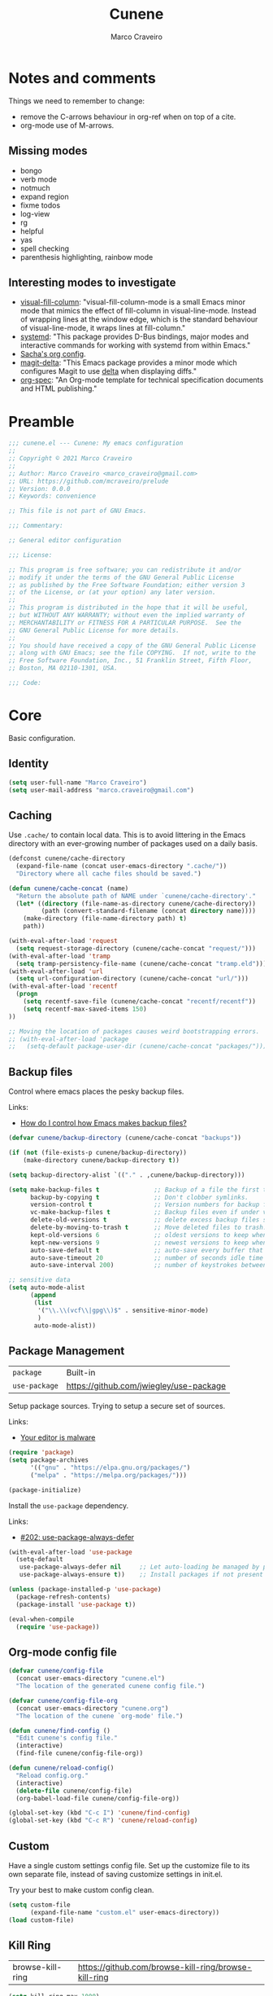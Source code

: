 #+TITLE: Cunene
#+AUTHOR: Marco Craveiro
#+PROPERTY: header-args :results silent

* Notes and comments

Things we need to remember to change:

- remove the C-arrows behaviour in org-ref when on top of a cite.
- org-mode use of M-arrows.

** Missing modes

- bongo
- verb mode
- notmuch
- expand region
- fixme todos
- log-view
- rg
- helpful
- yas
- spell checking
- parenthesis highlighting, rainbow mode

** Interesting modes to investigate

- [[https://github.com/joostkremers/visual-fill-column][visual-fill-column]]: "visual-fill-column-mode is a small Emacs minor mode that
  mimics the effect of fill-column in visual-line-mode. Instead of wrapping
  lines at the window edge, which is the standard behaviour of visual-line-mode,
  it wraps lines at fill-column."
- [[https://elpa.gnu.org/packages/systemd.html][systemd]]: "This package provides D-Bus bindings, major modes and interactive
  commands for working with systemd from within Emacs."
- [[https://sachachua.com/dotemacs/#orgf26ab3f][Sacha's org config]].
- [[https://github.com/dandavison/magit-delta][magit-delta]]: "This Emacs package provides a minor mode which configures Magit
  to use [[https://github.com/dandavison/delta][delta]] when displaying diffs."
- [[https://github.com/thi-ng/org-spec][org-spec]]: "An Org-mode template for technical specification documents and HTML
  publishing."

* Preamble

#+begin_src emacs-lisp
;;; cunene.el --- Cunene: My emacs configuration
;;
;; Copyright © 2021 Marco Craveiro
;;
;; Author: Marco Craveiro <marco_craveiro@gmail.com>
;; URL: https://github.com/mcraveiro/prelude
;; Version: 0.0.0
;; Keywords: convenience

;; This file is not part of GNU Emacs.

;;; Commentary:

;; General editor configuration

;;; License:

;; This program is free software; you can redistribute it and/or
;; modify it under the terms of the GNU General Public License
;; as published by the Free Software Foundation; either version 3
;; of the License, or (at your option) any later version.
;;
;; This program is distributed in the hope that it will be useful,
;; but WITHOUT ANY WARRANTY; without even the implied warranty of
;; MERCHANTABILITY or FITNESS FOR A PARTICULAR PURPOSE.  See the
;; GNU General Public License for more details.
;;
;; You should have received a copy of the GNU General Public License
;; along with GNU Emacs; see the file COPYING.  If not, write to the
;; Free Software Foundation, Inc., 51 Franklin Street, Fifth Floor,
;; Boston, MA 02110-1301, USA.

;;; Code:
#+end_src

* Core

Basic configuration.

** Identity

#+begin_src emacs-lisp
(setq user-full-name "Marco Craveiro")
(setq user-mail-address "marco.craveiro@gmail.com")
#+end_src

** Caching

Use =.cache/= to contain local data. This is to avoid littering in the Emacs
directory with an ever-growing number of packages used on a daily basis.

#+begin_src emacs-lisp
(defconst cunene/cache-directory
  (expand-file-name (concat user-emacs-directory ".cache/"))
  "Directory where all cache files should be saved.")

(defun cunene/cache-concat (name)
  "Return the absolute path of NAME under `cunene/cache-directory'."
  (let* ((directory (file-name-as-directory cunene/cache-directory))
         (path (convert-standard-filename (concat directory name))))
    (make-directory (file-name-directory path) t)
    path))
#+end_src

#+begin_src emacs-lisp
(with-eval-after-load 'request
  (setq request-storage-directory (cunene/cache-concat "request/")))
(with-eval-after-load 'tramp
  (setq tramp-persistency-file-name (cunene/cache-concat "tramp.eld")))
(with-eval-after-load 'url
  (setq url-configuration-directory (cunene/cache-concat "url/")))
(with-eval-after-load 'recentf
  (progn
    (setq recentf-save-file (cunene/cache-concat "recentf/recentf"))
    (setq recentf-max-saved-items 150)
))

;; Moving the location of packages causes weird bootstrapping errors.
;; (with-eval-after-load 'package
;;   (setq-default package-user-dir (cunene/cache-concat "packages/")))
#+end_src

** Backup files

Control where emacs places the pesky backup files.

Links:

- [[https://newbedev.com/how-do-i-control-how-emacs-makes-backup-files][How do I control how Emacs makes backup files?]]

#+begin_src emacs-lisp
(defvar cunene/backup-directory (cunene/cache-concat "backups"))

(if (not (file-exists-p cunene/backup-directory))
    (make-directory cunene/backup-directory t))

(setq backup-directory-alist `(("." . ,cunene/backup-directory)))

(setq make-backup-files t               ;; Backup of a file the first time it is saved.
      backup-by-copying t               ;; Don't clobber symlinks.
      version-control t                 ;; Version numbers for backup files.
      vc-make-backup-files t            ;; Backup files even if under version control.
      delete-old-versions t             ;; delete excess backup files silently.
      delete-by-moving-to-trash t       ;; Move deleted files to trash.
      kept-old-versions 6               ;; oldest versions to keep when a new numbered backup is made
      kept-new-versions 9               ;; newest versions to keep when a new numbered backup is made
      auto-save-default t               ;; auto-save every buffer that visits a file
      auto-save-timeout 20              ;; number of seconds idle time before auto-save
      auto-save-interval 200)           ;; number of keystrokes between auto-saves

;; sensitive data
(setq auto-mode-alist
      (append
       (list
        '("\\.\\(vcf\\|gpg\\)$" . sensitive-minor-mode)
        )
       auto-mode-alist))
#+end_src

** Package Management

| =package=     | Built-in                                |
| =use-package= | https://github.com/jwiegley/use-package |

Setup package sources. Trying to setup a secure set of
sources.

Links:

- [[https://glyph.twistedmatrix.com/2015/11/editor-malware.html][Your editor is malware]]

#+begin_src emacs-lisp
(require 'package)
(setq package-archives
      '(("gnu" . "https://elpa.gnu.org/packages/")
      ("melpa" . "https://melpa.org/packages/")))

(package-initialize)
#+end_src

Install the =use-package= dependency.

Links:

- [[https://github.com/jwiegley/use-package/issues/202][#202: use-package-always-defer]]

#+begin_src emacs-lisp
(with-eval-after-load 'use-package
  (setq-default
   use-package-always-defer nil     ;; Let auto-loading be managed by package.el
   use-package-always-ensure t))    ;; Install packages if not present in the system

(unless (package-installed-p 'use-package)
  (package-refresh-contents)
  (package-install 'use-package t))

(eval-when-compile
  (require 'use-package))
#+end_src

** Org-mode config file

#+begin_src emacs-lisp
(defvar cunene/config-file
  (concat user-emacs-directory "cunene.el")
  "The location of the generated cunene config file.")

(defvar cunene/config-file-org
  (concat user-emacs-directory "cunene.org")
  "The location of the cunene `org-mode' file.")

(defun cunene/find-config ()
  "Edit cunene's config file."
  (interactive)
  (find-file cunene/config-file-org))

(defun cunene/reload-config()
  "Reload config.org."
  (interactive)
  (delete-file cunene/config-file)
  (org-babel-load-file cunene/config-file-org))

(global-set-key (kbd "C-c I") 'cunene/find-config)
(global-set-key (kbd "C-c R") 'cunene/reload-config)
#+end_src

** Custom

Have a single custom settings config file. Set up the customize file to its own
separate file, instead of saving customize settings in init.el.

Try your best to make custom config clean.

#+begin_src emacs-lisp
(setq custom-file
      (expand-file-name "custom.el" user-emacs-directory))
(load custom-file)
#+end_src

** Kill Ring

| browse-kill-ring | https://github.com/browse-kill-ring/browse-kill-ring |

#+begin_src emacs-lisp
(setq kill-ring-max 1000)
#+end_src

From https://github.com/itsjeyd/emacs-config/blob/emacs24/init.el

#+begin_src emacs-lisp
(defadvice kill-region (before slick-cut activate compile)
  "When called interactively with no active region, kill a single line instead."
  (interactive
   (if mark-active (list (region-beginning) (region-end))
     (list (line-beginning-position)
           (line-beginning-position 2)))))
#+end_src

Browse kill ring.

#+begin_src emacs-lisp
(use-package browse-kill-ring
  :ensure t
  :config
  (browse-kill-ring-default-keybindings))
#+end_src

* Quality of Life

Changes to core behaviour to make life better.

** Garbage collection

Improvements to default GC.

#+begin_src emacs-lisp
(setq-default
 gc-cons-threshold (* 8 1024 1024))      ; Bump up garbage collection threshold.
#+end_src

Garbage-collect on focus-out, Emacs /should/ feel snappier overall.

#+begin_src emacs-lisp
(add-function :after after-focus-change-function
  (defun cunene/garbage-collect-maybe ()
    (unless (frame-focus-state)
      (garbage-collect))))
#+end_src

** Better Defaults

Here are what I consider better defaults as per my own experience.

#+begin_src emacs-lisp
(setq-default
 ad-redefinition-action 'accept         ; Silence warnings for redefinition
 auto-save-list-file-prefix nil         ; Prevent tracking for auto-saves
 cursor-in-non-selected-windows nil     ; Hide the cursor in inactive windows
 custom-unlispify-menu-entries nil      ; Prefer kebab-case for titles
 custom-unlispify-tag-names nil         ; Prefer kebab-case for symbols
 delete-by-moving-to-trash t            ; Delete files to trash
 fill-column 80                         ; Set width for automatic line breaks
 help-window-select t                   ; Focus new help windows when opened
 indent-tabs-mode nil                   ; Stop using tabs to indent
 inhibit-startup-screen t               ; Disable start-up screen
 initial-scratch-message ""             ; Empty the initial *scratch* buffer
 mouse-yank-at-point t                  ; Yank at point rather than pointer
 read-process-output-max (* 1024 1024)  ; Increase read size per process
 recenter-positions '(5 top bottom)     ; Set re-centering positions
 scroll-conservatively 101              ; Avoid recentering when scrolling far
 scroll-margin 2                        ; Add a margin when scrolling vertically
 select-enable-clipboard t              ; Merge system's and Emacs' clipboard
 sentence-end-double-space nil          ; Use a single space after dots
 show-help-function nil                 ; Disable help text everywhere
 tab-always-indent 'complete            ; Tab indents first then tries completions
 warning-minimum-level :error           ; Skip warning buffers
 window-combination-resize t            ; Resize windows proportionally
 vc-follow-symlinks t                   ; Follow symlinks without asking
 x-stretch-cursor t)                    ; Stretch cursor to the glyph width
(blink-cursor-mode 0)                   ; Prefer a still cursor
(delete-selection-mode 1)               ; Replace region when inserting text
(fset 'yes-or-no-p 'y-or-n-p)           ; Replace yes/no prompts with y/n
(global-subword-mode 1)                 ; Iterate through CamelCase words
(mouse-avoidance-mode 'exile)           ; Avoid collision of mouse with point
(put 'downcase-region 'disabled nil)    ; Enable downcase-region
(put 'upcase-region 'disabled nil)      ; Enable upcase-region
(set-default-coding-systems 'utf-8)     ; Default to utf-8 encoding
(column-number-mode t)                  ; Display column numbers
#+end_src

** Buffers
*** Identification

#+begin_src emacs-lisp
(require 'uniquify)
(setq uniquify-buffer-name-style 'reverse)
(setq uniquify-separator " • ")
(setq uniquify-after-kill-buffer-p t)
(setq uniquify-ignore-buffers-re "^\\*")
#+end_src

*** Killing

#+begin_src emacs-lisp
;; Do not ask to kill a buffer.
(global-set-key (kbd "C-x k") 'kill-this-buffer)


(defun diff-buffer-with-associated-file ()
  "View the differences between BUFFER and its associated file.
This requires the external program \"diff\" to be in your `exec-path'.
Returns nil if no differences found, 't otherwise."
  (interactive)
  (let ((buf-filename buffer-file-name)
        (buffer (current-buffer)))
    (unless buf-filename
      (error "Buffer %s has no associated file" buffer))
    (let ((diff-buf (get-buffer-create
                     (concat "*Assoc file diff: "
                             (buffer-name)
                             "*"))))
      (with-current-buffer diff-buf
        (setq buffer-read-only nil)
        (erase-buffer))
      (let ((tempfile (make-temp-file "buffer-to-file-diff-")))
        (unwind-protect
            (progn
              (with-current-buffer buffer
                (write-region (point-min) (point-max) tempfile nil 'nomessage))
              (if (zerop
                   (apply #'call-process "diff" nil diff-buf nil
                          (append
                           (when (and (boundp 'ediff-custom-diff-options)
                                      (stringp ediff-custom-diff-options))
                             (list ediff-custom-diff-options))
                           (list buf-filename tempfile))))
                  (progn
                    (message "No differences found")
                    nil)
                (progn
                  (with-current-buffer diff-buf
                    (goto-char (point-min))
                    (if (fboundp 'diff-mode)
                        (diff-mode)
                      (fundamental-mode)))
                  (display-buffer diff-buf)
                  t)))
          (when (file-exists-p tempfile)
            (delete-file tempfile)))))))

;; tidy up diffs when closing the file
(defun kill-associated-diff-buf ()
  (let ((buf (get-buffer (concat "*Assoc file diff: "
                             (buffer-name)
                             "*"))))
    (when (bufferp buf)
      (kill-buffer buf))))

(add-hook 'kill-buffer-hook 'kill-associated-diff-buf)

(global-set-key (kbd "C-c C-=") 'diff-buffer-with-associated-file)

(defun de-context-kill (arg)
  "Kill buffer"
  (interactive "p")
  (if (and (buffer-modified-p)
             buffer-file-name
             (not (string-match "\\*.*\\*" (buffer-name)))
             ;; erc buffers will be automatically saved
             (not (eq major-mode 'erc-mode))
             (= 1 arg))
    (let ((differences 't))
      (when (file-exists-p buffer-file-name)
        (setq differences (diff-buffer-with-associated-file)))

      (if (y-or-n-p (format "Buffer %s modified; Kill anyway? " buffer-file-name))
          (progn
            (set-buffer-modified-p nil)
            (kill-buffer (current-buffer)))))
    (if (and (boundp 'gnuserv-minor-mode)
           gnuserv-minor-mode)
        (gnuserv-edit)
      (set-buffer-modified-p nil)
      (kill-buffer (current-buffer)))))

(global-set-key (kbd "C-x k") 'de-context-kill)
#+end_src

** Key discoverability

If you type a prefix key (such as =C-x r=) and wait some time then display
window with keys that can follow.

#+begin_src emacs-lisp
(use-package which-key
  :ensure t
  :init
  (which-key-mode 1)
  :config
  (which-key-setup-side-window-right-bottom)
  (setq which-key-sort-order 'which-key-key-order-alpha
        which-key-side-window-max-width 0.33
        which-key-idle-delay 2
        which-key-show-early-on-C-h t
        which-key-idle-secondary-delay 0.05)
  :diminish
  which-key-mode)
#+end_src

** Fullscreen

Enable fullscreen. Given there are differences in meaning for /fullscreen/
between window managers, the following tree aims to provide a pain-free
experience with regard to fullscreen in most setups.

In the case of macOS, fullscreen means Emacs will occupy a dedicated workspace
so we want to maximize it instead. Works best with titlebar-less frames.

#+begin_src emacs-lisp
(pcase window-system
  ('w32 (set-frame-parameter nil 'fullscreen 'fullboth))
  (_ (set-frame-parameter nil 'fullscreen 'maximized)))
#+end_src

** Themes

| =Doom One= | https://github.com/hlissner/emacs-doom-themes |

#+begin_src emacs-lisp
(use-package doom-themes
  :config
  (setq doom-themes-enable-bold t    ; if nil, bold is universally disabled
        doom-themes-enable-italic t) ; if nil, italics is universally disabled
  (load-theme 'doom-dark+ t)
  ;; Enable flashing mode-line on errors
  (doom-themes-visual-bell-config)
  ;; Corrects (and improves) org-mode's native fontification.
  (doom-themes-org-config)
)
#+end_src

Doom modeline.

Links:

- [[https://github.com/seagle0128/doom-modeline][doom-modeline GH]]

#+begin_src emacs-lisp
(use-package all-the-icons)
(use-package doom-modeline
  :ensure t
  :hook (after-init . doom-modeline-mode))
  :config (setq doom-modeline-buffer-file-name-style 'buffer-name)
#+end_src

#+begin_src emacs-lisp
(use-package diminish)
#+end_src

** COMMENT Hydra

Disabled for now as we are not using it and some of the keybinds conflict with
more established uses.

*** Hydra: Bootstrap

#+begin_src emacs-lisp
(defvar-local cunene/hydra-super-body nil)

(defun cunene/hydra-set-super ()
  "Set the super key for hydra."
  (when-let* ((suffix "-mode")
              (position (- (length suffix)))
              (mode (symbol-name major-mode))
              (name (if (string= suffix (substring mode position))
                        (substring mode 0 position)
                      mode))
              (body (intern (format "hydra-%s/body" name))))
    (when (functionp body)
      (setq cunene/hydra-super-body body))))

(defun cunene/hydra-super-maybe ()
  "Set super conditionally."
  (interactive)
  (if cunene/hydra-super-body
      (funcall cunene/hydra-super-body)
    (user-error "Error: cunene/hydra-super: cunene/hydra-super-body is not set")))

(use-package hydra
  :bind
  ("C-c a" . hydra-applications/body)
  ("C-c d" . hydra-dates/body)
  ("C-c e" . hydra-eyebrowse/body)
  ("C-c f" . hydra-spotify/body)
  ("C-c g" . hydra-git/body)
  ("C-c o" . cunene/hydra-super-maybe)
  ("C-c p" . hydra-projectile/body)
  ("C-c s" . hydra-system/body)
  ("C-c u" . hydra-ui/body)
  :custom
  (hydra-default-hint nil))
#+end_src

*** Hydra: Applications

Group commands for high-level applications.

#+begin_src emacs-lisp
(defhydra hydra-applications (:color teal)
  (concat (cunene/hydra-heading "Applications" "Launch" "Shell") "
 _q_ quit            _i_ erc             _T_ eshell             ^^
")
  ("q" nil)
  ("i" erc)
  ("T" (eshell t)))
#+end_src

** Whitespace

#+begin_src emacs-lisp

;; Give details about white space usage
(autoload 'whitespace-mode "whitespace" "Toggle whitespace visualization." t)
(autoload 'whitespace-toggle-options
  "whitespace" "Toggle local `whitespace-mode' options." t)

;; What to highlight
(setq whitespace-style
      '(face tabs trailing lines-tail space-before-tab empty space-after-tab
             tab-mark))

;; Indicate if empty lines exist at end of the buffer
(set-default 'indicate-empty-lines t)

;; do not use global mode whitespace
(global-whitespace-mode 0)
(setq whitespace-global-modes nil)

;; Show whitespaces on these modes
(add-hook 'sh-mode-hook 'whitespace-mode)
(add-hook 'snippet-mode-hook 'whitespace-mode)
(add-hook 'tex-mode-hook 'whitespace-mode)
(add-hook 'sql-mode-hook 'whitespace-mode)
(add-hook 'ruby-mode-hook 'whitespace-mode)
(add-hook 'diff-mode-hook 'whitespace-mode)
(add-hook 'c-mode-common-hook 'whitespace-mode)
(add-hook 'cmake-mode-hook 'whitespace-mode)
(add-hook 'emacs-lisp-mode-hook 'whitespace-mode)
(add-hook 'dos-mode-hook 'whitespace-mode)
(add-hook 'org-mode-hook 'whitespace-mode)
(add-hook 'js-mode-hook 'whitespace-mode)
(add-hook 'js2-mode-hook 'whitespace-mode)

;; do not clean whitespace on windows.
(if (not (eq window-system 'w32))
    (add-hook 'before-save-hook 'delete-trailing-whitespace))

;;
;; Tabs
;;
(defun untabify-buffer ()
  "Remove tabs from buffer."
  (interactive)
  (untabify (point-min) (point-max)))

(defun build-tab-stop-list (width)
  (let ((num-tab-stops (/ 80 width))
        (counter 1)
        (ls nil))
    (while (<= counter num-tab-stops)
      (setq ls (cons (* width counter) ls))
      (setq counter (1+ counter)))
    (nreverse ls)))

;; Spaces only for indentation
(set-default 'indent-tabs-mode nil)

;; Tab size
(setq tab-width 4)
(setq standard-indent 4)
(setq tab-stop-list (build-tab-stop-list tab-width))
(setq tab-stop-list (build-tab-stop-list tab-width))

#+end_src

** Exiting Emacs

#+begin_src emacs-lisp
(defadvice save-buffers-kill-emacs (around no-query-kill-emacs activate)
  "Prevent annoying \"Active processes exist\" query when you quit Emacs."
  (cl-flet ((process-list ())) ad-do-it))
#+end_src

** Dashboard

#+begin_src emacs-lisp
(use-package dashboard
  :ensure t
  :config
  (dashboard-setup-startup-hook)
  (setq dashboard-items '((recents  . 5)
                          (bookmarks . 5)
                          (projects . 5)
                          (agenda . 5))))
#+end_src

** Utilities

| drag-stuff | https://github.com/rejeep/drag-stuff.el |

#+begin_src emacs-lisp
(use-package crux
  :ensure t
  :bind (
         ("C-S-d" . crux-duplicate-current-line-or-region)
         ;; Move to beginning of line between head of line and head of text
         ("C-a" . crux-move-beginning-of-line)
         ("C-c r" . crux-rename-file-and-buffer)
         ("C-c D" . crux-delete-file-and-buffer)))

(use-package drag-stuff
  :ensure t
  :bind
  (:map drag-stuff-mode-map
        ("<C-s-up>" . drag-stuff-up)
        ("<C-s-down>" . drag-stuff-down)
        ("<C-s-left>" . drag-stuff-left)
        ("<C-s-right>" . drag-stuff-right))
  :diminish drag-stuff-mode
  :config
  (drag-stuff-global-mode t))

(defun uuid-insert()
  (interactive)
  (require 'uuid)
  (insert (upcase (uuid-string))))
#+end_src

** Strings

#+begin_src emacs-lisp
(defun cunene/toggle-quotes ()
  "Toggle single quoted string to double or vice versa, and
  flip the internal quotes as well.  Best to run on the first
  character of the string."
  (interactive)
  (save-excursion
    (re-search-backward "[\"']")
    (let* ((start (point))
           (old-c (char-after start))
           new-c)
      (setq new-c
            (case old-c
              (?\" "'")
              (?\' "\"")))
      (setq old-c (char-to-string old-c))
      (delete-char 1)
      (insert new-c)
      (re-search-forward old-c)
      (backward-char 1)
      (let ((end (point)))
        (delete-char 1)
        (insert new-c)
        (replace-string new-c old-c nil (1+ start) end)))))

(defun cunene/space-to-underscore-region (start end)
  "Replace space by underscore in region."
  (interactive "r")
  (save-restriction
    (narrow-to-region start end)
    (goto-char (point-min))
    (while (search-forward " " nil t) (replace-match "_"))))

(defun cunene/underscore-to-space-region (start end)
  "Replace underscore by space in region."
  (interactive "r")
  (save-restriction
    (narrow-to-region start end)
    (goto-char (point-min))
    (while (search-forward "_" nil t) (replace-match " "))))

(defun cunene/replace-underscore-space-toggle ()
  "Replace underscore/space in the current region or line.
If the current line contains more “_” char than space,
then replace them to space, else replace space to _.
If there's a text selection, work on the selected text."
  (interactive)
  (let (li bds)
    (setq bds
          (if (region-active-p)
              (cons (region-beginning) (region-end))
            (bounds-of-thing-at-point 'line)))
    (setq li (buffer-substring-no-properties (car bds) (cdr bds)))
    (if (> (count 32 li) (count 95 li))
        (progn (replace-string " " "_" nil (car bds) (cdr bds)))
      (progn (replace-string "_" " " nil (car bds) (cdr bds))))))

(defun cunene/cycle-hyphen-underscore-space ()
  "Cyclically replace {underscore, space, hypen} chars current
 line or text selection.  When called repeatedly, this command
 cycles the {“ ”, “_”, “-”} characters."
  (interactive)
  ;; this function sets a property 「'state」. Possible values are 0
  ;; to length of charList.
  (let (mainText charList p1 p2 currentState nextState changeFrom
             changeTo startedWithRegion-p )

    (if (region-active-p)
        (progn
          (setq startedWithRegion-p t )
          (setq p1 (region-beginning))
          (setq p2 (region-end))
          )
      (progn (setq startedWithRegion-p nil )
             (setq p1 (line-beginning-position))
             (setq p2 (line-end-position)) ) )

    (setq charList (list " " "_" "-" ))

    (setq currentState
          (if (get 'cunene/cycle-hyphen-underscore-space 'state)
              (get 'cunene/cycle-hyphen-underscore-space 'state) 0))
    (setq nextState (% (+ currentState (length charList) 1) (length charList)))

    (setq changeFrom (nth currentState charList))
    (setq changeTo (nth nextState charList))

    (setq mainText
          (replace-regexp-in-string changeFrom changeTo
                                    (buffer-substring-no-properties p1 p2)))
    (delete-region p1 p2)
    (insert mainText)

    (put 'cunene/cycle-hyphen-underscore-space 'state nextState)

    (when startedWithRegion-p
      (goto-char p2)
      (set-mark p1)
      (setq deactivate-mark nil))))

(global-set-key (kbd "C-c C--") 'cunene/cycle-hyphen-underscore-space)

(defun cunene/string-inflection-cycle-auto ()
  "switching by major-mode"
  (interactive)
  (cond
   ((eq major-mode 'emacs-lisp-mode)
    (string-inflection-all-cycle))
   ((eq major-mode 'java-mode)
    (string-inflection-java-style-cycle))
   ((eq major-mode 'ruby-mode)
    (string-inflection-ruby-style-cycle))
   (t
    ;; default
    (string-inflection-all-cycle))))

(use-package string-inflection
  :ensure t
  :config
  (global-set-key (kbd "C-M-j") 'cunene/string-inflection-cycle-auto))
#+end_src


** Filling

From [[https://sachachua.com/dotemacs/#orgbeffc73][Sacha Chua's config]].

#+begin_src emacs-lisp
(defun cunene/unfill-paragraph (&optional region)
  "Takes a multi-line paragraph and makes it into a single line of text."
  (interactive (progn
                 (barf-if-buffer-read-only)
                 (list t)))
  (let ((fill-column (point-max)))
    (fill-paragraph nil region)))
(bind-key "M-Q" 'cunene/unfill-paragraph)

(defun my-fill-or-unfill-paragraph (&optional unfill region)
  "Fill paragraph (or REGION).
        With the prefix argument UNFILL, unfill it instead."
  (interactive (progn
                 (barf-if-buffer-read-only)
                 (list (if current-prefix-arg 'unfill) t)))
  (let ((fill-column (if unfill (point-max) fill-column)))
    (fill-paragraph nil region)))
(bind-key "M-q" 'my-fill-or-unfill-paragraph)

(remove-hook 'text-mode-hook #'turn-on-auto-fill)
(add-hook 'text-mode-hook 'turn-on-visual-line-mode)
#+end_src

** History

#+begin_src emacs-lisp
(require 'saveplace)
(setq save-place-file (cunene/cache-concat "saveplace/places"))
(save-place-mode)

;; Persist history over Emacs restarts. Vertico sorts by history position.
(use-package savehist
  :init
  (savehist-mode)
  :config
  (setq history-length t)
  (setq history-delete-duplicates t)
  (setq savehist-save-minibuffer-history 1)
  (setq savehist-additional-variables
        '(kill-ring
          search-ring
          regexp-search-ring))
  :custom
  (savehist-file (cunene/cache-concat "savehist/history")))
#+end_src

** Help

#+begin_src emacs-lisp
(use-package helpful
  :bind
  (("C-h f" . helpful-callable)
   ("C-h v" . helpful-variable)
   ("C-h k" . helpful-key)
   ("C-c C-d" . helpful-at-point)
   ("C-h C" . helpful-command)))
#+end_src

* Features
** Regular Expressions

| =reb= | Built-in |

Setup REB.

Links:

- [[https://www.masteringemacs.org/article/re-builder-interactive-regexp-builder][re-builder: the Interactive regexp builder]]

#+begin_src emacs-lisp
(require 're-builder)
(setq reb-re-syntax 'string)        ;; No need for double-slashes
#+end_src

Use REB with query replace regex.

Links:

- [[https://www.reddit.com/r/emacs/comments/mxqm4u/how_to_combine_the_power_of_rebuilder_with/gvsbbid/][How to combine the power of re-builder with query-replace-regexp?]]

#+begin_src emacs-lisp
(defun reb-replace-regexp (&optional delimited)
  "Run `query-replace-regexp' with the contents of `re-builder'.

With non-nil optional argument DELIMITED, only replace matches
surrounded by word boundaries."
  (interactive "P")
  (reb-update-regexp)
  (let* ((re (reb-target-binding reb-regexp))
     (re-printed (with-output-to-string (print re)))
     (replacement (read-from-minibuffer
               (format "Replace regexp %s with: "
                   (substring re-printed 1
                      (1- (length re-printed)))))))
    (with-current-buffer reb-target-buffer
      (query-replace-regexp re replacement delimited))))

(define-key reb-mode-map (kbd "C-M-%") 'reb-replace-regexp)
#+end_src

** Dired

#+begin_src emacs-lisp

;; Dired switches
(setq-default dired-listing-switches "-l")
(setq-default list-directory-brief-switches "-CF")

(add-hook
 'dired-before-readin-hook
 '(lambda ()
    (when (file-remote-p default-directory)
      (setq dired-actual-switches "-l"))))
#+end_src

** IBuffer

#+begin_src emacs-lisp
(use-package ibuffer
  :bind
  (:map ibuffer-mode-map
        ("/ e" . ibuffer-filter-by-ede-project)
        ("% e" . ibuffer-mark-by-ede-project-regexp)
        ("s e" . ibuffer-do-sort-by-ede-project))
  :config
  (progn
    (global-set-key (kbd "<f5>") 'ibuffer) ;; Shortcut for ibuffer
    (when (display-graphic-p) ;; Display buffer icons on GUI
      (define-ibuffer-column icon (:name " ")
        (let ((icon (if (and buffer-file-name
                             (all-the-icons-match-to-alist buffer-file-name
                                                           all-the-icons-regexp-icon-alist))
                        (all-the-icons-icon-for-file (file-name-nondirectory buffer-file-name)
                                                     :height 0.9 :v-adjust -0.05)
                      (all-the-icons-icon-for-mode major-mode :height 0.9 :v-adjust -0.05))))
          (if (symbolp icon)
              (setq icon (all-the-icons-faicon "file-o" :face 'all-the-icons-dsilver :height 0.9 :v-adjust -0.05))
            icon))))
    (add-hook 'ibuffer-mode-hook ;; Setup filter groups
              '(lambda ()
                 (ibuffer-auto-mode 1)
                 (ibuffer-switch-to-saved-filter-groups "home")
                 (ibuffer-do-sort-by-filename/process))))

  :custom
  (ibuffer-formats '((mark modified read-only locked
                           " " (icon 2 2 :left :elide) (name 18 18 :left :elide)
                           " " (size 9 -1 :right)
                           " " (mode 16 16 :left :elide) " " filename-and-process)
                     (mark " " (name 16 -1) " " filename)))
  (ibuffer-filter-group-name-face '(:inherit (font-lock-string-face bold)))
  (ibuffer-show-empty-filter-groups nil) ;; Remove empty groups
  (ibuffer-expert t) ;; Enable expert mode
  (ibuffer-saved-filter-groups ;; Group buffers
   (quote (("home"
            ("c++" (mode . c++-mode))
            ("python" (or
                       (mode . python-mode)
                       (name . "^\\*Python\\*$")))
            ("fsharp" (or
                       (mode . inferior-fsharp-mode)
                       (mode . fsharp-mode)))
            ("csharp" (mode . csharp-mode))
            ("java" (mode . java-mode))
            ("kotlin" (mode . kotlin-mode))
            ("ruby" (mode . ruby-mode))
            ("perl" (mode . perl-mode))
            ("json" (mode . json-mode))
            ("javascript" (or
                           (mode . javascript-mode)
                           (mode . js2-mode)
                           (mode . js-mode)))
            ("php" (mode . php-mode))
            ("org" (mode . org-mode))
            ("xml" (mode . nxml-mode))
            ("sql" (or
                    (mode . sql-mode)
                    (name . "^\\*SQL")))
            ("make" (or
                     (mode . cmake-mode)
                     (mode . makefile-mode)
                     (mode . makefile-gmake-mode)))
            ("t4" (name . ".tt$"))
            ("Dogen - Stitch" (or
                               (mode . headtail-mode)
                               (name . ".stitch$")))
            ("bash" (mode . sh-mode))
            ("awk" (mode . awk-mode))
            ("latex" (or
                      (name . ".tex$")
                      (name . ".texi$")
                      (mode . tex-mode)
                      (mode . latex-mode)))
            ("markdown" (or
                         (mode . markdown-mode)
                         (mode . gfm-mode)))
            ("emacs-lisp" (or
                           (mode . emacs-lisp-mode)
                           (name . "^\\*Compile-Log\\*$")))
            ("powershell" (or
                           (mode . powershell-mode)
                           (name . "^\\*PowerShell")))
            ("logs" (or
                     (mode . log4j-mode)
                     (mode . logview-mode)))
            ("grep" (or
                     (name . "^\\*Occur\\*$")
                     (name . "^\\*Moccur\\*$")
                     (mode . grep-mode)))
            ("irc" (or
                    (mode . erc-list-mode)
                    (mode . erc-mode)))
            ("shell" (or
                      (name . "^\\*Shell Command Output\\*$")
                      (mode . shell-mode)
                      (mode . ssh-mode)
                      (mode . eshell-mode)
                      (name . "^\\*compilation\\*$")))
            ("file management" (or
                                (mode . dired-mode)
                                (mode . tar-mode)))
            ("org" (mode . org-mode-))
            ("text files" (or
                           (mode . conf-unix-mode)
                           (mode . conf-space-mode)
                           (mode . text-mode)))
            ("yaml" (mode . yaml-mode))
            ("msdos" (mode . dos-mode))
            ("patches" (or
                        (name . "^\\*Assoc file dif")
                        (mode . diff-mode)))
            ("version control" (or
                                (name . "^\\*svn-")
                                (name . "^\\*vc")
                                (name . "^\\*cvs")
                                (name . "^\\magit")))
            ("snippets" (mode . snippet-mode))
            ("semantic" (or
                         (mode . data-debug-mode)
                         (name . "^\\*Parser Output\\*$")
                         (name . "^\\*Lexer Output\\*$")))
            ("web browsing" (or
                             (mode . w3m-mode)
                             (mode . twittering-mode)))
            ("music" (or
                      (mode . bongo-playlist-mode)
                      (mode . bongo-library-mode)))
            ("mail" (or
                     (mode . gnus-group-mode)
                     (mode . gnus-summary-mode)
                     (mode . gnus-article-mode)
                     (name . "^\\*imap log\\*$")
                     (name . "^\\*gnus trace\\*$")
                     (name . "^\\*nnimap imap.")))
            ("web development" (or
                                (mode . html-mode)
                                (mode . css-mode)))
            ("documentation" (or
                              (mode . Info-mode)
                              (mode . apropos-mode)
                              (mode . woman-mode)
                              (mode . help-mode)
                              (mode . Man-mode)))
            ("system" (or
                       (name . "^\\*Packages\\*$")
                       (name . "^\\*helm M-x\\*$")
                       (name . "^\\*helm mini\\*$")
                       (name . "^\\*helm projectile\\*$")
                       (name . "^\\*RTags Log\\*$")
                       (name . "^\\**RTags Diagnostics\\*$")
                       (name . "^\\*tramp")
                       (name . "^\\**input/output of")
                       (name . "^\\**threads of")
                       (name . "^\\**breakpoints of")
                       (name . "^\\**Flycheck")
                       (name . "^\\**sx-search-result*")
                       (name . "^\\**gud-dogen.knit")
                       (name . "^\\**Warnings*")
                       (name . "^\\*debug tramp")
                       (name . "^\\*Proced log\\*$")
                       (name . "^\\*Ediff Registry\\*$")
                       (name . "^\\*Bookmark List\\*$")
                       (name . "^\\*RE-Builder\\*$")
                       (name . "^\\*Kill Ring\\*$")
                       (name . "^\\*Calendar\\*$")
                       (name . "^\\*icalendar-errors\\*$")
                       (name . "^\\*Proced\\*$")
                       (name . "^\\*WoMan-Log\\*$")
                       (name . "^\\*Apropos\\*$")
                       (name . "^\\*Completions\\*$")
                       (name . "^\\*Help\\*$")
                       (name . "^\\*Dired log\\*$")
                       (name . "^\\*scratch\\*$")
                       (name . "^\\*gnuplot\\*$")
                       (name . "^\\*Flycheck errors\\*$")
                       (name . "^\\*compdb:")
                       (name . "^\\*Backtrace\\*$")
                       (name . "^\\*Messages\\*$")))
            ("Treemacs" (or
                         (name . "^Treemacs Update")
                         (name . "^\\*nnimap imap.")))
            )))))
#+end_src


** Buffers and Windows

| =desktop=  | Built-in                                 |
| =desktop+= | https://github.com/ffevotte/desktop-plus |
| =shackle=  | https://github.com/wasamasa/shackle      |
| =windswap= | https://github.com/purcell/windswap      |
| =windmove= | Built-in                                 |
| =winner=   | Built-in                                 |

Bind keys to manage windows and buffers that are more popular.

#+begin_src emacs-lisp
(global-set-key (kbd "s-w") #'delete-window)
(global-set-key (kbd "s-W") #'kill-this-buffer)
#+end_src

Save and restore Emacs status, including buffers, point and window
configurations.

#+begin_src emacs-lisp
;; (use-package desktop+
;;   :ensure t
;;   :commands (desktop-create desktop-load)
;;   :init
;;   (eval-after-load "desktop+"
;;     '(defun desktop+--set-frame-title ()
;;        (message "desktop+ set in initialization to not write to frame title")))
;;   :config
;;   (require 'desktop+)
;;   (setq desktop+-special-buffer-handlers
;;         '(org-agenda-mode shell-mode compilation-mode eshell-mode)))

;; (setq-default desktop+-base-dir (cunene/cache-concat "desktops/"))

;; could not get it to work via use-package; commands did not kick-in
;; and kept trying to reload from elpa.
(require 'desktop)
(desktop-save-mode 1)
(setq history-length 250
      desktop-base-file-name (cunene/cache-concat "desktop/desktop")
      desktop-base-lock-name (cunene/cache-concat "desktop/desktop.lock")
      desktop-restore-eager 4
      desktop-restore-forces-onscreen nil
      desktop-restore-frames t)
(add-to-list 'desktop-globals-to-save 'file-name-history)

(defun cunene/emacs-process-p (pid)
  "If pid is the process ID of an emacs process, return t, else nil.
Also returns nil if pid is nil."
  (when pid
    (let ((attributes (process-attributes pid)) (cmd))
      (dolist (attr attributes)
        (if (string= "comm" (car attr))
            (setq cmd (cdr attr))))
      (if (and cmd (or (string= "emacs" cmd) (string= "emacs.exe" cmd))) t))))

(defadvice desktop-owner (after pry-from-cold-dead-hands activate)
  "Don't allow dead emacsen to own the desktop file."
  (when (not (cunene/emacs-process-p ad-return-value))
    (setq ad-return-value nil)))

(use-package windswap
  :demand
  :bind
  (("<f6> <down>" . windswap-down)
   ("<f6> <up>" . windswap-up)
   ("<f6> <left>" . windswap-left)
   ("<f6> <right>" . windswap-right)))
#+end_src

Window management.

#+begin_quote
=shackle= gives you the means to put an end to popped up buffers not behaving
they way you'd like them to. By setting up simple rules you can for instance
make Emacs always select help buffers for you or make everything reuse your
currently selected window.

--- Vasilij Schneidermann
#+end_quote

#+begin_src emacs-lisp
(use-package shackle
  :hook
  (after-init . shackle-mode)
  :custom
  (shackle-inhibit-window-quit-on-same-windows t)
  (shackle-rules '((help-mode :same t)
                   (helpful-mode :same t)
                   (process-menu-mode :same t)))
  (shackle-select-reused-windows t))
#+end_src

Bind shorthands to move between windows.

#+begin_src emacs-lisp
(use-package windmove
  :ensure nil
  :bind
  (
   ("<f2> <left>" . windmove-left)
   ("<f2> <down>" . windmove-down)
   ("<f2> <up>" . windmove-up)
   ("<f2> <right>" . windmove-right)))
#+end_src

Allow undo's and redo's with window configurations.

#+begin_quote
Winner mode is a global minor mode that records the changes in the window
configuration (i.e. how the frames are partitioned into windows) so that the
changes can be "undone" using the command =winner-undo=.

--- Ivar Rummelhoff
#+end_quote

#+begin_src emacs-lisp
(use-package winner
  :ensure nil
  :hook
  (after-init . winner-mode))
#+end_src

** Org

| =org= | Built-in |

This very file is organized with =org-mode=. Like Markdown, but with
superpowers.

#+begin_quote
Org mode is for keeping notes, maintaining TODO lists, planning projects, and
authoring documents with a fast and effective plain-text system.

--- Carsten Dominik
#+end_quote

#+begin_src emacs-lisp
(use-package org
  :ensure nil
  :bind
  (("C-c A" . org-agenda)
   ("C-c B" . org-switchb)
   ("C-c c" . org-capture)
   ("C-c l" . org-store-link))
  :custom
  (org-startup-folded t)
  (org-adapt-indentation nil)
  (org-confirm-babel-evaluate nil)
  (org-cycle-separator-lines 0)
  (org-hide-leading-stars t)
  (org-highlight-latex-and-related '(latex))
  (org-descriptive-links t)
  (org-edit-src-content-indentation 0)
  (org-edit-src-persistent-message nil)
  (org-fontify-done-headline t)
  (org-fontify-quote-and-verse-blocks t)
  (org-fontify-whole-heading-line t)
  (org-return-follows-link t)
  (org-src-tab-acts-natively t)
  (org-src-window-setup 'current-window)
  (org-startup-truncated nil)
  (org-support-shift-select 'always)
  :config
  (require 'ob-shell)
  (add-to-list 'org-babel-load-languages '(shell . t))
  (modify-syntax-entry ?' "'" org-mode-syntax-table)
  (advice-add 'org-src--construct-edit-buffer-name :override #'cunene/org-src-buffer-name))
#+end_src

#+begin_src emacs-lisp
(defun cunene/org-cycle-parent (argument)
  "Go to the nearest parent heading and execute `org-cycle'.

ARGUMENT determines the visible heading."
  (interactive "p")
  (if (org-at-heading-p)
      (outline-up-heading argument)
    (org-previous-visible-heading argument))
  (org-cycle))

(defun cunene/org-show-next-heading-tidily ()
  "Show next entry, keeping other entries closed."
  (interactive)
  (if (save-excursion (end-of-line) (outline-invisible-p))
      (progn (org-show-entry) (outline-show-children))
    (outline-next-heading)
    (unless (and (bolp) (org-at-heading-p))
      (org-up-heading-safe)
      (outline-hide-subtree)
      (user-error "Boundary reached"))
    (org-overview)
    (org-reveal t)
    (org-show-entry)
    (outline-show-children)))

(defun cunene/org-show-previous-heading-tidily ()
  "Show previous entry, keeping other entries closed."
  (interactive)
  (let ((pos (point)))
    (outline-previous-heading)
    (unless (and (< (point) pos) (bolp) (org-at-heading-p))
      (goto-char pos)
      (outline-hide-subtree)
      (user-error "Boundary reached"))
    (org-overview)
    (org-reveal t)
    (org-show-entry)
    (outline-show-children)))

(defun cunene/org-src-buffer-name (name &rest _)
  "Simple buffer name.
!NAME is the name of the buffer."
  (format "*%s*" name))
#+END_SRC
** Folder tree

Issues:

- [[https://github.com/Alexander-Miller/treemacs/issues/846][#846: treemacs dired: unwanted indentation for directories]]

#+begin_src emacs-lisp
(use-package treemacs
  :ensure t
  :defer t
  :init
  (with-eval-after-load 'winum
    (define-key winum-keymap (kbd "M-0") #'treemacs-select-window))
  :config
  (progn
    (setq treemacs-collapse-dirs                   (if treemacs-python-executable 3 0)
          treemacs-deferred-git-apply-delay        0.5
          treemacs-directory-name-transformer      #'identity
          treemacs-display-in-side-window          t
          treemacs-eldoc-display                   t
          treemacs-file-event-delay                5000
          treemacs-file-extension-regex            treemacs-last-period-regex-value
          treemacs-file-follow-delay               0.5
          treemacs-file-name-transformer           #'identity
          treemacs-follow-after-init               t
          treemacs-expand-after-init               t
          treemacs-git-command-pipe                ""
          treemacs-goto-tag-strategy               'refetch-index
          treemacs-indentation                     2
          treemacs-indentation-string              " "
          treemacs-is-never-other-window           nil
          treemacs-max-git-entries                 5000
          treemacs-missing-project-action          'ask
          treemacs-move-forward-on-expand          nil
          treemacs-no-png-images                   nil
          treemacs-no-delete-other-windows         t
          treemacs-project-follow-cleanup          nil
          treemacs-persist-file                    (cunene/cache-concat "treemacs/treemacs-persist")
          treemacs-position                        'left
          treemacs-read-string-input               'from-child-frame
          treemacs-recenter-distance               0.1
          treemacs-recenter-after-file-follow      t
          treemacs-recenter-after-tag-follow       nil
          treemacs-recenter-after-project-jump     'always
          treemacs-recenter-after-project-expand   'on-distance
          treemacs-litter-directories              '("/node_modules" "/.venv" "/.cask")
          treemacs-show-cursor                     nil
          treemacs-show-hidden-files               t
          treemacs-silent-filewatch                nil
          treemacs-silent-refresh                  nil
          treemacs-sorting                         'alphabetic-asc
          treemacs-select-when-already-in-treemacs 'move-back
          treemacs-space-between-root-nodes        t
          treemacs-tag-follow-cleanup              t
          treemacs-tag-follow-delay                1.5
          treemacs-text-scale                      nil
          treemacs-user-mode-line-format           nil
          treemacs-user-header-line-format         nil
          treemacs-width                           35
          treemacs-width-is-initially-locked       t
          treemacs-text-scale                      -2
          treemacs-workspace-switch-cleanup        nil)

    ;; The default width and height of the icons is 22 pixels. If you are
    ;; using a Hi-DPI display, uncomment this to double the icon size.
    ;;(treemacs-resize-icons 44)

    (treemacs-follow-mode t)
    (treemacs-filewatch-mode t)
    (treemacs-fringe-indicator-mode 'always)

    (pcase (cons (not (null (executable-find "git")))
                 (not (null treemacs-python-executable)))
      (`(t . t)
       (treemacs-git-mode 'deferred))
      (`(t . _)
       (treemacs-git-mode 'simple)))

    (treemacs-hide-gitignored-files-mode nil))
  :bind
  (:map global-map
        ("M-0"       . treemacs-select-window)
        ("C-x t 1"   . treemacs-delete-other-windows)
        ("C-x t t"   . treemacs)
        ("C-x t B"   . treemacs-bookmark)
        ("C-x t C-t" . treemacs-find-file)
        ("C-x t M-t" . treemacs-find-tag)))

(use-package treemacs-evil
  :after (treemacs evil)
  :ensure t)

(use-package treemacs-projectile
  :after (treemacs projectile)
  :ensure t)

(use-package treemacs-icons-dired
  :after (treemacs dired)
  :ensure t
  :config (treemacs-icons-dired-mode))

(use-package treemacs-magit
  :after (treemacs magit)
  :ensure t)

(use-package treemacs-persp ;;treemacs-perspective if you use perspective.el vs. persp-mode
  :after (treemacs persp-mode) ;;or perspective vs. persp-mode
  :ensure t
  :config (treemacs-set-scope-type 'Perspectives))

(use-package treemacs-all-the-icons)
(treemacs-load-theme "all-the-icons")
#+end_src

** Completion

#+begin_src emacs-lisp
(use-package vertico
  :ensure t
  :init
  (vertico-mode)
  :custom
  (vertico-resize t) ;; Grow and shrink the Vertico minibuffer
  (vertico-cycle t)) ;; enable cycling for `vertico-next' and `vertico-previous'.

;; from vendor directory.
(use-package vertico-quick
  :load-path cunene/vendor-packages
  :bind
  (:map vertico-map
        ("M-q" . vertico-quick-insert)
        ("C-q" . vertico-quick-exit)))

;; Use the `orderless' completion style. Additionally enable
;; `partial-completion' for file path expansion. `partial-completion' is
;; important for wildcard support. Multiple files can be opened at once
;; with `find-file' if you enter a wildcard. You may also give the
;; `initials' completion style a try.
(use-package orderless
  :ensure t
  :custom
  (completion-styles '(orderless))
  (completion-category-defaults nil)
  (completion-category-overrides '((file (styles partial-completion)))))

;; A few more useful configurations...
(use-package emacs
  :init
  ;; Add prompt indicator to `completing-read-multiple'.
  ;; Alternatively try `consult-completing-read-multiple'.
  (defun crm-indicator (args)
    (cons (concat "[CRM] " (car args)) (cdr args)))
  (advice-add #'completing-read-multiple :filter-args #'crm-indicator)

  ;; Do not allow the cursor in the minibuffer prompt
  (setq minibuffer-prompt-properties
        '(read-only t cursor-intangible t face minibuffer-prompt))
  (add-hook 'minibuffer-setup-hook #'cursor-intangible-mode)

  ;; Emacs 28: Hide commands in M-x which do not work in the current mode.
  ;; Vertico commands are hidden in normal buffers.
  ;; (setq read-extended-command-predicate
  ;;       #'command-completion-default-include-p)

  ;; Enable recursive minibuffers
  (setq enable-recursive-minibuffers t))

;; Enable richer annotations using the Marginalia package
(use-package marginalia
  ;; Either bind `marginalia-cycle` globally or only in the minibuffer
  :bind (("M-A" . marginalia-cycle)
         :map minibuffer-local-map
         ("M-A" . marginalia-cycle))

  ;; The :init configuration is always executed (Not lazy!)
  :init

  ;; Must be in the :init section of use-package such that the mode gets
  ;; enabled right away. Note that this forces loading the package.
  (marginalia-mode))

;; Use `consult-completion-in-region' if Vertico is enabled.
;; Otherwise use the default `completion--in-region' function.
(setq completion-in-region-function
      (lambda (&rest args)
        (apply (if vertico-mode
                   #'consult-completion-in-region
                 #'completion--in-region)
               args)))
#+end_src

Company

#+begin_src emacs-lisp
(use-package company
  :config
  (add-hook 'prog-mode-hook 'company-mode))

(use-package company-posframe
  :init (company-posframe-mode 1)
  :config
  (setq company-idle-delay 0.3
        company-show-numbers t
        company-tooltip-align-annotations t
        company-async-timeout 15
        company-minimum-prefix-length 2
        company-dabbrev-downcase nil
        company-dabbrev-other-buffers t
        company-auto-complete nil
        company-dabbrev-code-other-buffers 'all
        company-dabbrev-code-everywhere t
        company-dabbrev-code-ignore-case t
        company-minimum-prefix-length 1
        company-transformers nil
        company-lsp-async t
        company-lsp-cache-candidates nil)

  :diminish)

(use-package company-box
  :hook (company-mode . company-box-mode))
#+end_src

** Date and Time

#+begin_src emacs-lisp
(setq display-time-24hr-format t)
(setq display-time-day-and-date t)
(display-time)
#+end_src

** Undo

#+begin_src emacs-lisp
(defvar cunene/undo-tree-directory
  (cunene/cache-concat "undo")
  "Location of the undo-tree save files.")

(use-package undo-tree
  :ensure t
  :diminish undo-tree-mode
  :config
  (setq undo-tree-visualizer-diff t)
  (setq undo-tree-visualizer-timestamps t)
  (setq undo-tree-visualizer-relative-timestamps t)
  (setq undo-tree-history-directory-alist
        `((".*" . ,cunene/undo-tree-directory)))
  (setq undo-tree-auto-save-history t) ;; autosave the undo-tree history
  (global-undo-tree-mode 1)
)
#+end_src

** Bookmarks

| bm | https://github.com/joodland/bm |

For the org-mode support, see:

- [[https://github.com/joodland/bm/issues/35][#35: Integrating bm with org-mode: expanding tree on jump]]

#+begin_src emacs-lisp
(use-package bm
  :ensure t
  :demand t

  :init
  ;; restore on load (even before you require bm)
  (setq bm-restore-repository-on-load t)

  :config
  ;; Allow cross-buffer 'next'
  (setq bm-cycle-all-buffers t)

  ;; where to store persistant files
  (setq bm-repository-file (cunene/cache-concat "bm/bm-repository"))

  ;; show bookmark in fringe only.
  (setq bm-highlight-style 'bm-highlight-only-fringe)
  ;; save bookmarks
  (setq-default bm-buffer-persistence t)

  ;; Loading the repository from file when on start up.
  (add-hook 'after-init-hook 'bm-repository-load)

  ;; Saving bookmarks
  (add-hook 'kill-buffer-hook #'bm-buffer-save)

  ;; Saving the repository to file when on exit.
  ;; kill-buffer-hook is not called when Emacs is killed, so we
  ;; must save all bookmarks first.
  (add-hook 'kill-emacs-hook #'(lambda nil
                                 (bm-buffer-save-all)
                                 (bm-repository-save)))

  ;; The `after-save-hook' is not necessary to use to achieve persistence,
  ;; but it makes the bookmark data in repository more in sync with the file
  ;; state.
  (add-hook 'after-save-hook #'bm-buffer-save)

  ;; Restoring bookmarks
  (add-hook 'find-file-hooks #'bm-buffer-restore)
  (add-hook 'after-revert-hook #'bm-buffer-restore)

  ;; The `after-revert-hook' is not necessary to use to achieve persistence,
  ;; but it makes the bookmark data in repository more in sync with the file
  ;; state. This hook might cause trouble when using packages
  ;; that automatically reverts the buffer (like vc after a check-in).
  ;; This can easily be avoided if the package provides a hook that is
  ;; called before the buffer is reverted (like `vc-before-checkin-hook').
  ;; Then new bookmarks can be saved before the buffer is reverted.
  ;; Make sure bookmarks is saved before check-in (and revert-buffer)
  (add-hook 'vc-before-checkin-hook #'bm-buffer-save)

  :bind (("<f9>" . bm-toggle)
         ("S-<f9>" . bm-previous)
         ("C-<f9>" . bm-next)))

(defvar bm-after-goto-hook nil
  "Hook run after jumping to a bookmark in `bm-goto'.")

(add-hook 'bm-after-goto-hook 'org-bookmark-jump-unhide)

(defun bm-goto (bookmark)
  "Goto specified BOOKMARK."
  (if (bm-bookmarkp bookmark)
      (progn
        (if bm-goto-position
            (goto-char (max
                        ;; sometimes marker-position is before start of overlay
                        ;; marker is not updated when overlay hooks are called.
                        (overlay-start bookmark)
                        (marker-position (overlay-get bookmark 'position))))
          (goto-char (overlay-start bookmark)))
        (run-hooks 'bm-after-goto-hook)
        (setq bm-wrapped nil)           ; turn off wrapped state
        (if bm-recenter
            (recenter))
        (let ((annotation (overlay-get bookmark 'annotation)))
          (if annotation
              (message annotation)))
        (when  (overlay-get bookmark 'temporary-bookmark)
          (bm-bookmark-remove  bookmark)))
    (when (> bm-verbosity-level 0)
      (message "Bookmark not found."))))
#+end_src

** Highlighting

| Beacon  | https://github.com/Malabarba/beacon                                     |
| Hi-lock | https://www.masteringemacs.org/article/highlighting-by-word-line-regexp |

#+begin_src emacs-lisp
;; Highlight current line.
(add-hook 'ibuffer-mode-hook #'hl-line-mode)
(add-hook 'occur-mode-hook #'hl-line-mode)
(add-hook 'svn-status-mode-hook #'hl-line-mode)
(add-hook 'dired-mode-hook #'hl-line-mode)
(add-hook 'grep-setup-hook #'hl-line-mode)
(add-hook 'compilation-mode-hook #'hl-line-mode)
(add-hook 'magit-mode-hook #'hl-line-mode)
(add-hook 'vc-git-log-view-mode-hook #'hl-line-mode)
(add-hook 'log-view-hook #'hl-line-mode)
(add-hook 'find-dired-mode-hook #'hl-line-mode)
(add-hook 'gnus-summary-mode-hook #'hl-line-mode)
(add-hook 'org-agenda-finalize-hook #'hl-line-mode)

;; Turn on local highlighting for list-buffers
(defadvice list-buffers (after highlight-line activate)
  (save-excursion
    (set-buffer "*Buffer List*")
    (hl-line-mode)))

(use-package beacon
  :ensure t
  :init
  (beacon-mode 1))

(require 'hi-lock)

(defun cunene/unhighlight-symbol-at-point ()
  "Remove highlight of symbol at point."
  (interactive)
  (unhighlight-regexp (concat "\\_<" (thing-at-point 'symbol) "\\_>")))

;; Key bindings
(global-set-key (kbd "S-<f12>") 'cunene/unhighlight-symbol-at-point)
(global-set-key (kbd "<f12>") 'highlight-symbol-at-point)
(global-set-key (kbd "C-<f12>") 'highlight-symbol-next)
(global-set-key (kbd "M-<f12>") 'highlight-symbol-prev)
#+end_src

** Search

| consult          | https://github.com/minad/consult          |
| consult-flycheck | https://github.com/minad/consult-flycheck |
| consult-dir      | https://github.com/karthink/consult-dir   |
| engine-mode      | https://github.com/hrs/engine-mode        |

#+begin_src emacs-lisp
(use-package consult
 :ensure t
  :bind (("C-x r x" . consult-register)
         ("C-x r b" . consult-bookmark)
         ("C-c k" . consult-kmacro)
         ("C-x M-:" . consult-complex-command)     ;; orig. repeat-complet-command
         ("C-x 4 b" . consult-buffer-other-window) ;; orig. switch-to-buffer-other-window
         ("C-x 5 b" . consult-buffer-other-frame)
         ("M-#" . consult-register-load)
         ("M-'" . consult-register-store)          ;; orig. abbrev-prefix-mark (unrelated)
         ("C-M-#" . consult-register)
         ("M-g o" . consult-outline)
         ("M-g h" . consult-org-heading)
         ("M-g a" . consult-org-agenda)
         ("M-g m" . consult-mark)
         ("C-x b" . consult-buffer)
         ("<help> a" . consult-apropos)            ;; orig. apropos-command
         ("M-g g" . consult-goto-line)           ;; orig. goto-line
         ("M-g o" . consult-outline)
         ("M-g m" . consult-mark)
         ("M-g k" . consult-global-mark)
         ("M-g i" . consult-imenu)
         ("M-g I" . consult-project-imenu)
         ("M-g e" . consult-error)
         ;; M-s bindings (search-map)
         ("M-s f" . consult-find)
         ("M-s L" . consult-locate)
         ("M-s g" . consult-grep)
         ("M-s G" . consult-git-grep)
         ("M-s r" . consult-ripgrep)
         ("M-s l" . consult-line)
         ("M-s m" . consult-multi-occur)
         ("M-s k" . consult-keep-lines)
         ("M-s u" . consult-focus-lines)
         ;; Isearch integration
         ("M-s e" . consult-isearch)
         ("M-g l" . consult-line)
         ("M-s m" . consult-multi-occur)
         ("C-x c o" . consult-multi-occur)
         ("C-x c SPC" . consult-mark)
         :map isearch-mode-map
         ("M-e" . consult-isearch)                 ;; orig. isearch-edit-string
         ("M-s e" . consult-isearch)               ;; orig. isearch-edit-string
         ("M-s l" . consult-line))
  :init
  (setq register-preview-delay 0
        register-preview-function #'consult-register-format)
  :config
  (setq consult-project-root-function #'projectile-project-root)
  (setq consult-narrow-key "<"))

(use-package consult-flycheck
  :after flycheck)

;; Consult directory navigation
(use-package consult-dir
  :ensure t
  :bind (("C-x C-d" . consult-dir)
         :map vertico-map
         ("C-x C-d" . consult-dir)
         ("C-x C-j" . consult-dir-jump-file)))

(use-package engine-mode
  :config
  (engine-mode t)
  (defengine duckduckgo
    "https://duckduckgo.com/?q=%s"
    :keybinding "d")
  (defengine google
    "http://www.google.com/search?ie=utf-8&oe=utf-8&q=%s"
    :keybinding "g"))

#+end_src

** Snippets

#+begin_src emacs-lisp
(setq-default abbrev-mode 1)

(use-package yasnippet
  :hook (after-init . yas-global-mode)
  :bind
  (:map yas-minor-mode-map
        ("C-c & t" . yas-describe-tables)
        ("C-c & &" . org-mark-ring-goto)))

(use-package yasnippet-snippets
  :defer)
#+end_src

** Spell checking

#+begin_src emacs-lisp
(add-hook 'text-mode-hook 'flyspell-mode)
(add-hook 'prog-mode-hook 'flyspell-prog-mode)
#+end_src

* Development

Configuration related to programming.

** Version Control

| =git-commit=         | https://github.com/magit/magit/blob/master/lisp/git-commit.el |
| =git-gutter-fringe=  | https://github.com/emacsorphanage/git-gutter-fringe           |
| =gitattributes-mode= | https://github.com/magit/git-modes#gitattributes-mode         |
| =gitconfig-mode=     | https://github.com/magit/git-modes#gitconfig-mode             |
| =gitignore-mode=     | https://github.com/magit/git-modes#gitignore-mode             |
| =magit=              | https://github.com/magit/magit                                |
| =pinentry=           | https://elpa.gnu.org/packages/pinentry.html                   |
| =transient=          | https://github.com/magit/transient                            |
| =git-messenger=      | https://github.com/emacsorphanage/git-messenger               |

Auto-fill commit messages.

#+begin_src emacs-lisp
(use-package git-commit
  :hook
  (git-commit-mode . (lambda () (setq-local fill-column 72))))
#+end_src

Display indicators in the left fringe for Git changes.

#+begin_src emacs-lisp
(use-package git-gutter-fringe
  :preface
  (defun cunene/git-gutter-enable ()
    (when-let* ((buffer (buffer-file-name))
                (backend (vc-backend buffer)))
      (require 'git-gutter)
      (require 'git-gutter-fringe)
      (git-gutter-mode 1)))
  :hook
  (after-change-major-mode . cunene/git-gutter-enable)
  :config
  (define-fringe-bitmap 'git-gutter-fr:added [255] nil nil '(center t))
  (define-fringe-bitmap 'git-gutter-fr:deleted [255 255 255 255] nil nil 'bottom)
  (define-fringe-bitmap 'git-gutter-fr:modified [255] nil nil '(center t)))

(use-package git-messenger
  :bind ("C-x G" . git-messenger:popup-message)
  :config
  (setq git-messenger:show-detail t
        git-messenger:use-magit-popup t))
#+end_src

Major modes for Git-specific files.

#+begin_src emacs-lisp
(use-package gitattributes-mode)
(use-package gitconfig-mode)
(use-package gitignore-mode)
#+end_src

Magit provides Git facilities directly from within Emacs.

#+begin_quote
Magit is an interface to the version control system Git, implemented as an Emacs
package. Magit aspires to be a complete Git porcelain. While we cannot (yet)
claim that Magit wraps and improves upon each and every Git command, it is
complete enough to allow even experienced Git users to perform almost all of
their daily version control tasks directly from within Emacs. While many fine
Git clients exist, only Magit and Git itself deserve to be called porcelains.

--- Jonas Bernoulli
#+end_quote

#+begin_src emacs-lisp
(use-package magit
  :bind
  (:map magit-file-section-map
   ("<return>" . magit-diff-visit-file-other-window)
   :map magit-hunk-section-map
   ("<return>" . magit-diff-visit-file-other-window)
   :map magit-status-mode-map
   ("M-1" . nil)
   ("M-2" . nil)
   ("M-3" . nil)
   ("M-4" . nil))
  :hook
  (magit-post-stage-hook . cunene/magit-recenter)
  :custom
  (epg-pinentry-mode 'loopback)
  (magit-display-buffer-function 'magit-display-buffer-same-window-except-diff-v1)
  (magit-diff-highlight-hunk-region-functions
   '(magit-diff-highlight-hunk-region-using-face))
  (magit-diff-refine-hunk 'all)
  (magit-module-sections-nested nil)
  (magit-section-initial-visibility-alist
   '((modules . show) (stashes . show) (unpulled . show) (unpushed . show)))
  :config
  (magit-add-section-hook
   'magit-status-sections-hook 'magit-insert-modules-overview 'magit-insert-merge-log)
  (remove-hook 'magit-section-highlight-hook #'magit-section-highlight))

(use-package git-timemachine
  :ensure t)
#+end_src

#+begin_src emacs-lisp
(defun cunene/magit-recenter ()
  "Recenter the current hunk at 25% from the top of the window."
  (when (magit-section-match 'hunk)
    (let ((top (max 0 scroll-margin (truncate (/ (window-body-height) 4)))))
      (message "%s" top)
      (save-excursion
        (magit-section-goto (magit-current-section))
        (recenter top)))))
#+end_src

Start =pinentry= in order for Emacs to be able to prompt for passphrases when
necessary.

#+begin_src emacs-lisp
(use-package pinentry
  :hook
  (after-init . pinentry-start))
#+end_src

Transient is the package behind the modal maps and prefixes depicted in Magit.
It is currently used by Magit only in my configuration so it will stay in this
section for now.

#+begin_src emacs-lisp
(setq-default
 transient-history-file (cunene/cache-concat "transient/history.el")
 transient-levels-file (cunene/cache-concat "transient/levels.el")
 transient-values-file (cunene/cache-concat "transient/values.el"))

(use-package transient
  :init
  :custom
  (transient-default-level 5)
  (transient-mode-line-format nil))
#+end_src

Automatically detect the need for smerge.

#+begin_src emacs-lisp
(defun sm-try-smerge ()
  (save-excursion
    (goto-char (point-min))
    (when (re-search-forward "^<<<<<<< " nil t)
      (smerge-mode 1))))

(add-hook 'find-file-hook 'sm-try-smerge t)
#+end_src

** Project Management

| Projectile | https://github.com/bbatsov/projectile |

#+begin_src emacs-lisp
(setq projectile-known-projects-file
      (cunene/cache-concat "projectile/bookmarks.eld"))
(setq projectile-cache-file
      (cunene/cache-concat "projectile/projectile.cache"))

(use-package projectile
  :ensure t
  :init
  (projectile-mode +1)
  :bind (:map projectile-mode-map
              ("C-c p" . projectile-command-map))
  :config
  (setq projectile-enable-caching t))

(use-package ibuffer-projectile
  :ensure t
  :after projectile)
#+end_src

** Syntax Checking

#+begin_src emacs-lisp
(use-package flycheck
  :ensure t
  :init (global-flycheck-mode))

(add-to-list 'display-buffer-alist
             `(,(rx bos "*Flycheck errors*" eos)
               (display-buffer-reuse-window
                display-buffer-in-side-window)
               (reusable-frames . visible)
               (side            . bottom)
               (window-height   . 0.2)))
#+end_src

** Syntax Highlighting

#+begin_src emacs-lisp
(use-package color-identifiers-mode
  :ensure t
  :commands color-identifiers-mode
  :config
  (add-hook 'prog-mode-hook 'color-identifiers-mode))
#+end_src

** LSP

| consult-lsp | https://github.com/gagbo/consult-lsp |

#+begin_src emacs-lisp
(use-package lsp-mode
  :init
  (setq lsp-keymap-prefix "C-c l")
  :hook
  ((c++-mode . lsp)
   (lsp-mode . lsp-enable-which-key-integration))
  :config
  (setq lsp-auto-guess-root t
        lsp-session-file (cunene/cache-concat "lsp/lsp-session-v1")
        lsp-enable-indentation nil
        lsp-enable-on-type-formatting  nil
        lsp-ui-doc-delay 5
        lsp-ui-sideline-enable nil
        lsp-ui-doc-position 'at-point
        lsp-ui-doc-header nil
        lsp-ui-doc-include-signature t
        lsp-ui-doc-enable t
        lsp-ui-flycheck-enable t
        lsp-ui-flycheck-list-position 'right
        lsp-ui-flycheck-live-reporting t
        lsp-ui-peek-enable t
        lsp-ui-peek-list-width 60
        lsp-ui-peek-peek-height 25)
  :commands lsp)
(use-package lsp-ui :commands lsp-ui-mode)
(use-package lsp-treemacs
  :config
  (setq lsp-treemacs-sync-mode 1)
  (setq lsp-treemacs-symbols-position-params
        '((side . right)
          (slot . 1)
          (window-width . 45)))
  :commands lsp-treemacs-errors-list)

(setq cunene/general-lsp-hydra-heads
        '(;; Xref
          ("d" xref-find-definitions "Definitions" :column "Xref")
          ("D" xref-find-definitions-other-window "-> other win")
          ("r" xref-find-references "References")
          ("s" netrom/helm-lsp-workspace-symbol-at-point "Helm search")
          ("S" netrom/helm-lsp-global-workspace-symbol-at-point "Helm global search")

          ;; Peek
          ("C-d" lsp-ui-peek-find-definitions "Definitions" :column "Peek")
          ("C-r" lsp-ui-peek-find-references "References")
          ("C-i" lsp-ui-peek-find-implementation "Implementation")

          ;; LSP
          ("p" lsp-describe-thing-at-point "Describe at point" :column "LSP")
          ("C-a" lsp-execute-code-action "Execute code action")
          ("R" lsp-rename "Rename")
          ("t" lsp-goto-type-definition "Type definition")
          ("i" lsp-goto-implementation "Implementation")
          ("f" helm-imenu "Filter funcs/classes (Helm)")
          ("C-c" lsp-describe-session "Describe session")

          ;; Flycheck
          ("l" lsp-ui-flycheck-list "List errs/warns/notes" :column "Flycheck"))

        cunene/misc-lsp-hydra-heads
        '(;; Misc
          ("q" nil "Cancel" :column "Misc")
          ("b" pop-tag-mark "Back")))

  ;; Create general hydra.
(eval `(defhydra netrom/lsp-hydra (:color blue :hint nil)
         ,@(append
            cunene/general-lsp-hydra-heads
            cunene/misc-lsp-hydra-heads)))

(add-hook 'lsp-mode-hook
          (lambda ()
            (local-set-key (kbd "C-c C-l") 'netrom/lsp-hydra/body)
            'lsp-ui-mode))

(use-package consult-lsp
  :ensure t
  :diminish)

#+end_src

** Diagrams

#+begin_src emacs-lisp
(use-package plantuml-mode
  :ensure t
  :mode "\\.plantuml\\'"
  :custom
  (plantuml-indent-level 4)
  (image-auto-resize nil)
  :config
  (add-to-list 'plantuml-java-args "-DPLANTUML_LIMIT_SIZE=8192") ;; 65536
  (if (eq window-system 'w32)
      (setq plantuml-jar-path "C:/ProgramData/chocolatey/lib/plantuml/tools/plantuml.jar"
            plantuml-default-exec-mode 'jar)
    (setq plantuml-jar-path "/usr/share/plantuml/plantuml.jar"
          plantuml-default-exec-mode 'executable)))

(use-package flycheck-plantuml
  :ensure t
  :after (plantuml-mode flycheck)
  :init (flycheck-plantuml-setup)
)

(with-eval-after-load "org"
  (add-to-list 'org-src-lang-modes '("plantuml" . plantuml)))
#+end_src

** Parenthesis

#+begin_src emacs-lisp
(show-paren-mode 1)

(use-package rainbow-delimiters
  :ensure t
  :config
  (add-hook 'prog-mode-hook 'rainbow-delimiters-mode))

(use-package smartparens
  :ensure t
  :diminish
  :init
  (smartparens-mode 1)
  :config
  (add-hook 'prog-mode-hook 'smartparens-mode))

(use-package rainbow-mode
  :ensure t
  :config
  (setq rainbow-x-colors nil))
#+end_src

** Indentation

#+begin_src emacs-lisp
(use-package aggressive-indent
  :ensure t)
#+end_src

** Deletion

#+begin_src emacs-lisp
(use-package smart-hungry-delete
  :ensure t
  :bind (("<backspace>" . smart-hungry-delete-backward-char)
         ("C-d" . smart-hungry-delete-forward-char))
  :defer nil ;; dont defer so we can add our functions to hooks
  :config (smart-hungry-delete-add-default-hooks))
#+end_src

** Code Folding

| =hideshow= | [[https://www.gnu.org/software/emacs/manual/html_node/emacs/Hideshow.html][built-in]] |

#+begin_src emacs-lisp
(require 'hideshow)

;; Hide the comments too when you do a 'hs-hide-all'
(setq hs-hide-comments nil)

;; Set whether isearch opens folded comments, code, or both
;; where x is code, comments, t (both), or nil (neither)
(setq hs-isearch-open 't)

(setq hs-set-up-overlay
      (defun cunene/display-code-line-counts (ov)
        (when (eq 'code (overlay-get ov 'hs))
          (overlay-put ov 'display
                       (propertize
                        (format " ... <%d>"
                                (count-lines (overlay-start ov)
                                             (overlay-end ov)))
                        'face 'font-lock-type-face)))))
(add-hook 'prog-mode-hook #'hs-minor-mode)
#+end_src

* External

Interaction with the outside world.

** Shells

*** Eshell

Links:

- [[https://www.masteringemacs.org/article/complete-guide-mastering-eshell][Mastering Eshell]]

Todo:

- [[https://emacs.stackexchange.com/questions/18564/merge-history-from-multiple-eshells][Merge history from multiple eshells]]

#+begin_src emacs-lisp
;; none of the use-package machinery seems to work with eshell, so we
;; do it manually instead via hooks.
(setq-default eshell-directory-name (cunene/cache-concat "eshell"))
(add-hook 'eshell-mode-hook
          (lambda ()
            (require 'em-alias)
            (add-to-list
             'eshell-command-aliases-list (list "ll" "ls -l"))
            (defalias 'ff 'find-file)
            (define-key eshell-mode-map (kbd "C-p") #'eshell-previous-matching-input-from-input)
            (define-key eshell-mode-map (kbd "C-n") #'eshell-next-matching-input-from-input)
            (define-key eshell-mode-map (kbd "<up>") #'previous-line)
            (define-key eshell-mode-map (kbd "<down>") #'next-line)))
(global-set-key (kbd "C-x m") 'eshell)

(use-package eshell-git-prompt
  :after eshell
  :config
  (eshell-git-prompt-use-theme 'powerline))
#+end_src

** Grepping

| deadgrep | https://github.com/Wilfred/deadgrep |

#+begin_src emacs-lisp
(use-package deadgrep
  :ensure t)
#+end_src

** Web Browsers

#+begin_src emacs-lisp
(setq cunene/browsers
      '(("Firefox" . browse-url-firefox)
        ("Chrome" . browse-url-chrome)
        ("EWW" . eww-browse-url)))

(defun cunene/browse-url (&rest args)
  "Select the prefered browser from a menu before opening the URL."
  (interactive)
  (let ((browser (completing-read "WWW browser: " cunene/browsers nil t "")))
    (apply (cdr (assoc browser cunene/browsers)) args)))

(setq browse-url-browser-function #'cunene/browse-url)
#+end_src

* Postamble

#+begin_src emacs-lisp
;;; cunene.el ends here
#+end_src
